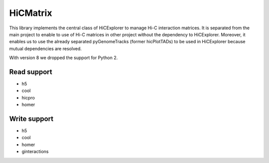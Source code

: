 HiCMatrix
===========

This library implements the central class of HiCExplorer to manage Hi-C interaction matrices. It is separated from the main project to enable to use of Hi-C matrices
in other project without the dependency to HiCExplorer. Moreover, it enables us to use the already separated pyGenomeTracks (former hicPlotTADs) to be used in HiCExplorer
because mutual dependencies are resolved.

With version 8 we dropped the support for Python 2.

Read support
-------------

- h5
- cool
- hicpro
- homer

Write support
--------------

- h5
- cool
- homer
- ginteractions

